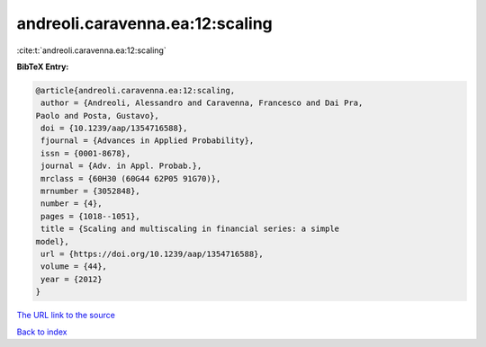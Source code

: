 andreoli.caravenna.ea:12:scaling
================================

:cite:t:`andreoli.caravenna.ea:12:scaling`

**BibTeX Entry:**

.. code-block:: bibtex

   @article{andreoli.caravenna.ea:12:scaling,
    author = {Andreoli, Alessandro and Caravenna, Francesco and Dai Pra,
   Paolo and Posta, Gustavo},
    doi = {10.1239/aap/1354716588},
    fjournal = {Advances in Applied Probability},
    issn = {0001-8678},
    journal = {Adv. in Appl. Probab.},
    mrclass = {60H30 (60G44 62P05 91G70)},
    mrnumber = {3052848},
    number = {4},
    pages = {1018--1051},
    title = {Scaling and multiscaling in financial series: a simple
   model},
    url = {https://doi.org/10.1239/aap/1354716588},
    volume = {44},
    year = {2012}
   }

`The URL link to the source <ttps://doi.org/10.1239/aap/1354716588}>`__


`Back to index <../By-Cite-Keys.html>`__
